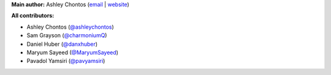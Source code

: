 **Main author:** Ashley Chontos (`email <achontos@hawaii.edu>`_ | `website <https://ashleyin.space>`_)

**All contributors:**

* Ashley Chontos (`@ashleychontos <https://github.com/ashleychontos>`_)
* Sam Grayson (`@charmoniumQ <https://github.com/charmoniumQ>`_)
* Daniel Huber (`@danxhuber <https://github.com/danxhuber>`_)
* Maryum Sayeed (`@MaryumSayeed <https://github.com/MaryumSayeed>`_)
* Pavadol Yamsiri (`@pavyamsiri <https://github.com/pavyamsiri>`_)
